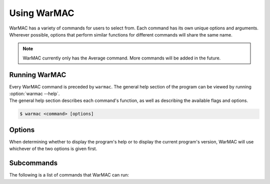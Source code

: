 .. _warmac_usage:

.. program:: warmac

##############
 Using WarMAC
##############

|  WarMAC has a variety of commands for users to select from. Each command has
   its own unique options and arguments. Wherever possible, options that
   perform similar functions for different commands will share the same name.

.. note::

   WarMAC currently only has the Average command. More commands will be added
   in the future.

****************
 Running WarMAC
****************

|  Every WarMAC command is preceded by ``warmac``. The general help section of
   the program can be viewed by running :option:`warmac --help`.

|  The general help section describes each command's function, as well as
   describing the available flags and options.

.. code-block:: console

   $ warmac <command> [options]

*********
 Options
*********

|  When determining whether to display the program's help or to display the
   current program's version, WarMAC will use whichever of the two options is given first.

.. option:: -h, --help

   Print the command line usage and then exit. Providing this option is
   identical to calling ``warmac`` without any command. WarMAC will ignore
   all other options if ``-h`` or ``--help`` is given.


.. option:: -V, --version

   Print the current version of WarMAC and exit. WarMAC will ignore all other
   options if ``-V`` or ``--version`` is given.

*************
 Subcommands
*************

|  The following is a list of commands that WarMAC can run:

.. option:: average

   Calculates the average platinum price of an item. It can find the median,
   mean, mode, geometric mean, or harmonic mean of the specified item. It's
   also able to target specific platforms, use buyer listings instead of
   seller listings, and filter out older orders.
